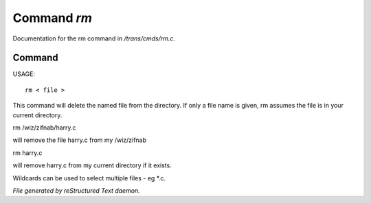*************
Command *rm*
*************

Documentation for the rm command in */trans/cmds/rm.c*.

Command
=======

USAGE::

	 rm < file >

This command will delete the named file from the directory.
If only a file name is given, rm assumes the file is in your
current directory.

rm /wiz/zifnab/harry.c

will remove the file harry.c from my /wiz/zifnab

rm harry.c

will remove harry.c from my current directory if it exists.

Wildcards can be used to select multiple files - eg *.c.



*File generated by reStructured Text daemon.*
